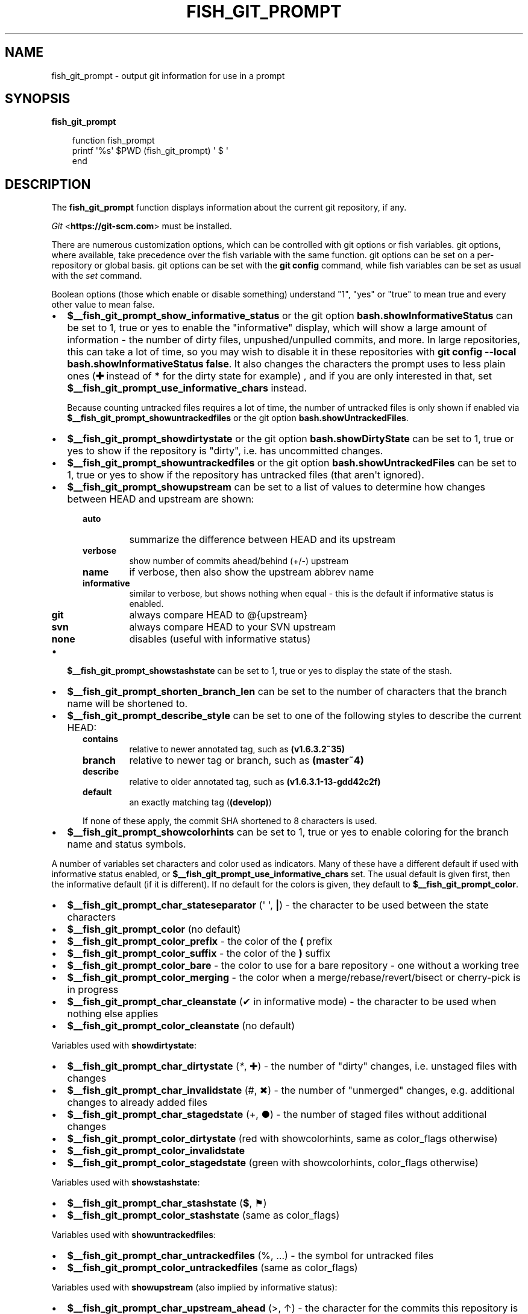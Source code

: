 .\" Man page generated from reStructuredText.
.
.
.nr rst2man-indent-level 0
.
.de1 rstReportMargin
\\$1 \\n[an-margin]
level \\n[rst2man-indent-level]
level margin: \\n[rst2man-indent\\n[rst2man-indent-level]]
-
\\n[rst2man-indent0]
\\n[rst2man-indent1]
\\n[rst2man-indent2]
..
.de1 INDENT
.\" .rstReportMargin pre:
. RS \\$1
. nr rst2man-indent\\n[rst2man-indent-level] \\n[an-margin]
. nr rst2man-indent-level +1
.\" .rstReportMargin post:
..
.de UNINDENT
. RE
.\" indent \\n[an-margin]
.\" old: \\n[rst2man-indent\\n[rst2man-indent-level]]
.nr rst2man-indent-level -1
.\" new: \\n[rst2man-indent\\n[rst2man-indent-level]]
.in \\n[rst2man-indent\\n[rst2man-indent-level]]u
..
.TH "FISH_GIT_PROMPT" "1" "Mar 13, 2025" "4.0" "fish-shell"
.SH NAME
fish_git_prompt \- output git information for use in a prompt
.SH SYNOPSIS
.nf
\fBfish_git_prompt\fP
.fi
.sp
.INDENT 0.0
.INDENT 3.5
.sp
.EX
function fish_prompt
     printf \(aq%s\(aq $PWD (fish_git_prompt) \(aq $ \(aq
end
.EE
.UNINDENT
.UNINDENT
.SH DESCRIPTION
.sp
The \fBfish_git_prompt\fP function displays information about the current git repository, if any.
.sp
\fI\%Git\fP <\fBhttps://git-scm.com\fP> must be installed.
.sp
There are numerous customization options, which can be controlled with git options or fish variables. git options, where available, take precedence over the fish variable with the same function. git options can be set on a per\-repository or global basis. git options can be set with the \fBgit config\fP command, while fish variables can be set as usual with the \fI\%set\fP command.
.sp
Boolean options (those which enable or disable something) understand \(dq1\(dq, \(dqyes\(dq or \(dqtrue\(dq to mean true and every other value to mean false.
.INDENT 0.0
.IP \(bu 2
\fB$__fish_git_prompt_show_informative_status\fP or the git option \fBbash.showInformativeStatus\fP can be set to 1, true or yes to enable the \(dqinformative\(dq display, which will show a large amount of information \- the number of dirty files, unpushed/unpulled commits, and more.
In large repositories, this can take a lot of time, so you may wish to disable it in these repositories with  \fBgit config \-\-local bash.showInformativeStatus false\fP\&. It also changes the characters the prompt uses to less plain ones (\fB✚\fP instead of \fB*\fP for the dirty state for example) , and if you are only interested in that, set \fB$__fish_git_prompt_use_informative_chars\fP instead.
.sp
Because counting untracked files requires a lot of time, the number of untracked files is only shown if enabled via \fB$__fish_git_prompt_showuntrackedfiles\fP or the git option \fBbash.showUntrackedFiles\fP\&.
.IP \(bu 2
\fB$__fish_git_prompt_showdirtystate\fP or the git option \fBbash.showDirtyState\fP can be set to 1, true or yes to show if the repository is \(dqdirty\(dq, i.e. has uncommitted changes.
.IP \(bu 2
\fB$__fish_git_prompt_showuntrackedfiles\fP or the git option \fBbash.showUntrackedFiles\fP can be set to 1, true or yes to show if the repository has untracked files (that aren\(aqt ignored).
.IP \(bu 2
\fB$__fish_git_prompt_showupstream\fP can be set to a list of values to determine how changes between HEAD and upstream are shown:
.INDENT 2.0
.INDENT 3.5
.INDENT 0.0
.TP
.B \fBauto\fP
summarize the difference between HEAD and its upstream
.TP
.B \fBverbose\fP
show number of commits ahead/behind (+/\-) upstream
.TP
.B \fBname\fP
if verbose, then also show the upstream abbrev name
.TP
.B \fBinformative\fP
similar to verbose, but shows nothing when equal \- this is the default if informative status is enabled.
.TP
.B \fBgit\fP
always compare HEAD to @{upstream}
.TP
.B \fBsvn\fP
always compare HEAD to your SVN upstream
.TP
.B \fBnone\fP
disables (useful with informative status)
.UNINDENT
.UNINDENT
.UNINDENT
.IP \(bu 2
\fB$__fish_git_prompt_showstashstate\fP can be set to 1, true or yes to display the state of the stash.
.IP \(bu 2
\fB$__fish_git_prompt_shorten_branch_len\fP can be set to the number of characters that the branch name will be shortened to.
.IP \(bu 2
\fB$__fish_git_prompt_describe_style\fP can be set to one of the following styles to describe the current HEAD:
.INDENT 2.0
.INDENT 3.5
.INDENT 0.0
.TP
.B \fBcontains\fP
relative to newer annotated tag, such as \fB(v1.6.3.2~35)\fP
.TP
.B \fBbranch\fP
relative to newer tag or branch, such as \fB(master~4)\fP
.TP
.B \fBdescribe\fP
relative to older annotated tag, such as \fB(v1.6.3.1\-13\-gdd42c2f)\fP
.TP
.B \fBdefault\fP
an exactly matching tag (\fB(develop)\fP)
.UNINDENT
.sp
If none of these apply, the commit SHA shortened to 8 characters is used.
.UNINDENT
.UNINDENT
.IP \(bu 2
\fB$__fish_git_prompt_showcolorhints\fP can be set to 1, true or yes to enable coloring for the branch name and status symbols.
.UNINDENT
.sp
A number of variables set characters and color used as indicators. Many of these have a different default if used with informative status enabled, or \fB$__fish_git_prompt_use_informative_chars\fP set. The usual default is given first, then the informative default (if it is different). If no default for the colors is given, they default to \fB$__fish_git_prompt_color\fP\&.
.INDENT 0.0
.IP \(bu 2
\fB$__fish_git_prompt_char_stateseparator\fP (\(aq \(aq, \fB|\fP) \- the character to be used between the state characters
.IP \(bu 2
\fB$__fish_git_prompt_color\fP (no default)
.IP \(bu 2
\fB$__fish_git_prompt_color_prefix\fP \- the color of the \fB(\fP prefix
.IP \(bu 2
\fB$__fish_git_prompt_color_suffix\fP \- the color of the \fB)\fP suffix
.IP \(bu 2
\fB$__fish_git_prompt_color_bare\fP \- the color to use for a bare repository \- one without a working tree
.IP \(bu 2
\fB$__fish_git_prompt_color_merging\fP \- the color when a merge/rebase/revert/bisect or cherry\-pick is in progress
.IP \(bu 2
\fB$__fish_git_prompt_char_cleanstate\fP (✔ in informative mode) \- the character to be used when nothing else applies
.IP \(bu 2
\fB$__fish_git_prompt_color_cleanstate\fP (no default)
.UNINDENT
.sp
Variables used with \fBshowdirtystate\fP:
.INDENT 0.0
.IP \(bu 2
\fB$__fish_git_prompt_char_dirtystate\fP (\fI*\fP, ✚) \- the number of \(dqdirty\(dq changes, i.e. unstaged files with changes
.IP \(bu 2
\fB$__fish_git_prompt_char_invalidstate\fP (#, ✖) \- the number of \(dqunmerged\(dq changes, e.g. additional changes to already added files
.IP \(bu 2
\fB$__fish_git_prompt_char_stagedstate\fP (+, ●) \- the number of staged files without additional changes
.IP \(bu 2
\fB$__fish_git_prompt_color_dirtystate\fP (red with showcolorhints, same as color_flags otherwise)
.IP \(bu 2
\fB$__fish_git_prompt_color_invalidstate\fP
.IP \(bu 2
\fB$__fish_git_prompt_color_stagedstate\fP (green with showcolorhints, color_flags otherwise)
.UNINDENT
.sp
Variables used with \fBshowstashstate\fP:
.INDENT 0.0
.IP \(bu 2
\fB$__fish_git_prompt_char_stashstate\fP (\fB$\fP, ⚑)
.IP \(bu 2
\fB$__fish_git_prompt_color_stashstate\fP (same as color_flags)
.UNINDENT
.sp
Variables used with \fBshowuntrackedfiles\fP:
.INDENT 0.0
.IP \(bu 2
\fB$__fish_git_prompt_char_untrackedfiles\fP (%, …) \- the symbol for untracked files
.IP \(bu 2
\fB$__fish_git_prompt_color_untrackedfiles\fP (same as color_flags)
.UNINDENT
.sp
Variables used with \fBshowupstream\fP (also implied by informative status):
.INDENT 0.0
.IP \(bu 2
\fB$__fish_git_prompt_char_upstream_ahead\fP (>, ↑) \- the character for the commits this repository is ahead of upstream
.IP \(bu 2
\fB$__fish_git_prompt_char_upstream_behind\fP (<, ↓) \- the character for the commits this repository is behind upstream
.IP \(bu 2
\fB$__fish_git_prompt_char_upstream_diverged\fP (<>) \- the symbol if this repository is both ahead and behind upstream
.IP \(bu 2
\fB$__fish_git_prompt_char_upstream_equal\fP (=) \- the symbol if this repo is equal to upstream
.IP \(bu 2
\fB$__fish_git_prompt_char_upstream_prefix\fP (\(aq\(aq)
.IP \(bu 2
\fB$__fish_git_prompt_color_upstream\fP
.UNINDENT
.sp
Colors used with \fBshowcolorhints\fP:
.INDENT 0.0
.IP \(bu 2
\fB$__fish_git_prompt_color_branch\fP (green) \- the color of the branch if nothing else applies
.IP \(bu 2
\fB$__fish_git_prompt_color_branch_detached\fP (red) the color of the branch if it\(aqs detached (e.g. a commit is checked out)
.IP \(bu 2
\fB$__fish_git_prompt_color_branch_dirty\fP (no default) the color of the branch if it\(aqs dirty and not detached
.IP \(bu 2
\fB$__fish_git_prompt_color_branch_staged\fP (no default) the color of the branch if it just has something staged and is otherwise clean
.IP \(bu 2
\fB$__fish_git_prompt_color_flags\fP (\-\-bold blue) \- the default color for dirty/staged/stashed/untracked state
.UNINDENT
.sp
Note that all colors can also have a corresponding \fB_done\fP color. For example, the contents of \fB$__fish_git_prompt_color_upstream_done\fP is printed right _after_ the upstream.
.sp
See also \fI\%fish_vcs_prompt\fP, which will call all supported version control prompt functions, including git, Mercurial and Subversion.
.SH EXAMPLE
.sp
A simple prompt that displays git info:
.INDENT 0.0
.INDENT 3.5
.sp
.EX
function fish_prompt
    # ...
    set \-g __fish_git_prompt_showupstream auto
    printf \(aq%s %s$\(aq $PWD (fish_git_prompt)
end
.EE
.UNINDENT
.UNINDENT
.SH COPYRIGHT
2024, fish-shell developers
.\" Generated by docutils manpage writer.
.

